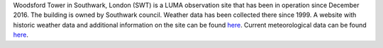 Woodsford Tower in Southwark, London (SWT) is a LUMA observation site that has been in operation since December 2016. The building is owned by Southwark council. Weather data has been collected there since 1999. A website with historic weather data and additional information on the site can be found `here <http://www.urban-climate.net/content/data>`_. Current meteorological data can be found `here <http://data.urban-climate.net/southwark_plots/>`_. 
